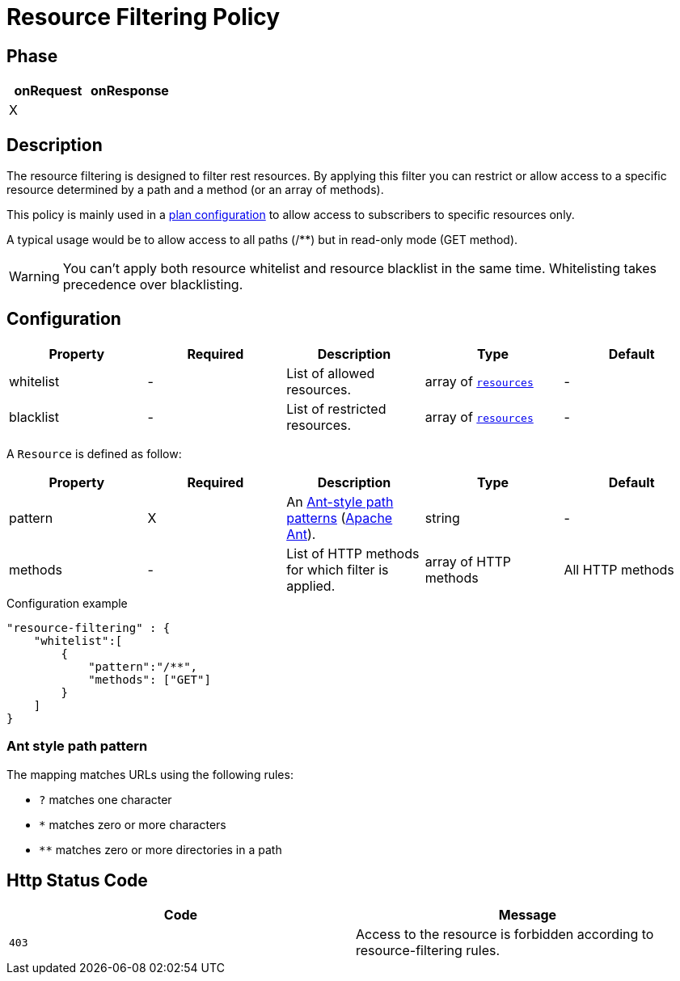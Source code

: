 = Resource Filtering Policy

ifdef::env-github[]
image:https://ci.gravitee.io/buildStatus/icon?job=gravitee-io/gravitee-policy-resource-filtering/master["Build status", link="https://ci.gravitee.io/job/gravitee-io/job/gravitee-policy-resource-filtering/"]
image:https://badges.gitter.im/Join Chat.svg["Gitter", link="https://gitter.im/gravitee-io/gravitee-io?utm_source=badge&utm_medium=badge&utm_campaign=pr-badge&utm_content=badge"]
endif::[]

== Phase

[cols="2*", options="header"]
|===
^|onRequest
^|onResponse

^.^| X
^.^|

|===

== Description

The resource filtering is designed to filter rest resources. By applying this filter you can restrict or allow access to
 a specific resource determined by a path and a method (or an array of methods).

This policy is mainly used in a <<plan-configuration, plan configuration>> to allow access to
subscribers to specific resources only.

A typical usage would be to allow access to all paths (/**) but in read-only mode (GET method).

WARNING: You can't apply both resource whitelist and resource blacklist in the same time. Whitelisting takes precedence over blacklisting.


== Configuration

|===
|Property |Required |Description |Type| Default

.^|whitelist
^.^|-
|List of allowed resources.
^.^|array of <<gravitee-policy-resource-filtering-resource, `resources`>>
^.^|-

.^|blacklist
^.^|-
|List of restricted resources.
^.^|array of <<gravitee-policy-resource-filtering-resource, `resources`>>
^.^|-

|===

[[gravitee-policy-resource-filtering-resource]]
A `Resource` is defined as follow:
|===
|Property |Required |Description |Type| Default

.^|pattern
^.^|X
|An <<gravitee-policy-resource-filtering-ant, Ant-style path patterns>> (http://ant.apache.org/[Apache Ant]).
^.^|string
^.^|-

.^|methods
^.^|-
|List of HTTP methods for which filter is applied.
^.^|array of HTTP methods
^.^|All HTTP methods

|===

[source, json]
.Configuration example
"resource-filtering" : {
    "whitelist":[
        {
            "pattern":"/**",
            "methods": ["GET"]
        }
    ]
}

[[gravitee-policy-resource-filtering-ant]]
=== Ant style path pattern
The mapping matches URLs using the following rules:

* `?` matches one character
* `*` matches zero or more characters
* `**` matches zero or more directories in a path

== Http Status Code

|===
|Code |Message

.^| ```403```
| Access to the resource is forbidden according to resource-filtering rules.

|===

